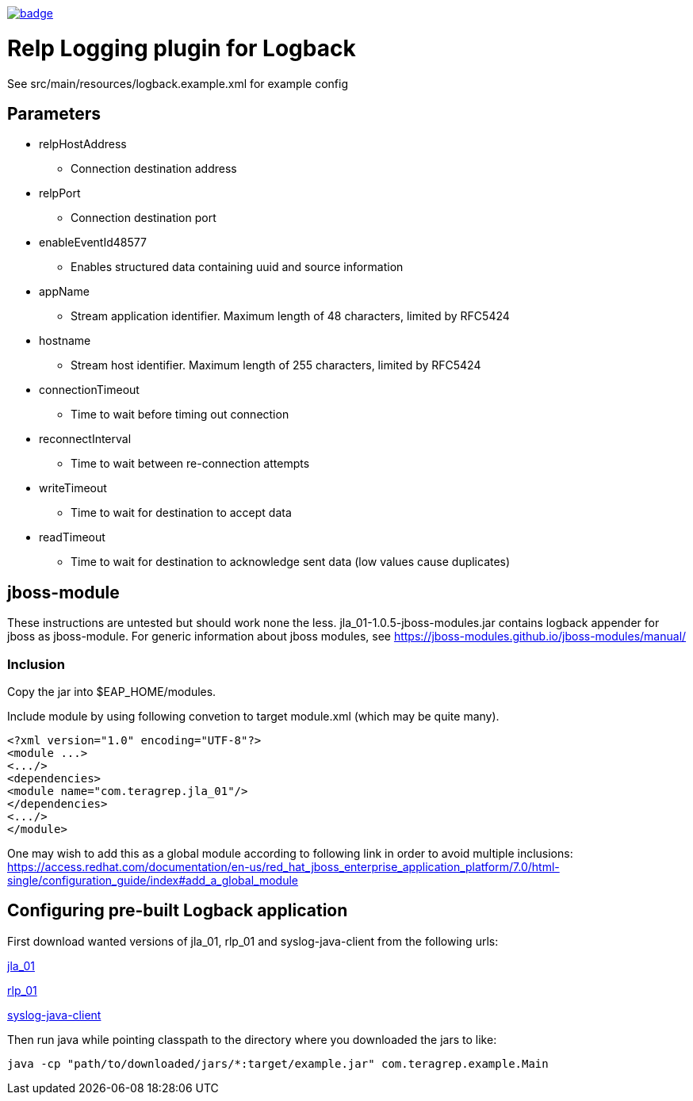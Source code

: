 image::https://scan.coverity.com/projects/22709/badge.svg[link=https://scan.coverity.com/projects/jla_01]

# Relp Logging plugin for Logback

See src/main/resources/logback.example.xml for example config

## Parameters
 * relpHostAddress
 ** Connection destination address
 * relpPort
 ** Connection destination port
 * enableEventId48577
 ** Enables structured data containing uuid and source information
 * appName
 ** Stream application identifier. Maximum length of 48 characters, limited by RFC5424
 * hostname
 ** Stream host identifier. Maximum length of 255 characters, limited by RFC5424
 * connectionTimeout
 ** Time to wait before timing out connection
 * reconnectInterval
 ** Time to wait between re-connection attempts
 * writeTimeout
 ** Time to wait for destination to accept data
 * readTimeout
 ** Time to wait for destination to acknowledge sent data (low values cause duplicates)

## jboss-module

These instructions are untested but should work none the less.
jla_01-1.0.5-jboss-modules.jar contains logback appender for jboss as jboss-module. For generic information about jboss modules, see https://jboss-modules.github.io/jboss-modules/manual/

### Inclusion

Copy the jar into $EAP_HOME/modules.

Include module by using following convetion to target module.xml (which may be quite many).
```
<?xml version="1.0" encoding="UTF-8"?>
<module ...>
<.../>
<dependencies>
<module name="com.teragrep.jla_01"/>
</dependencies>
<.../>
</module>
```

One may wish to add this as a global module according to following link in order to avoid multiple inclusions:
https://access.redhat.com/documentation/en-us/red_hat_jboss_enterprise_application_platform/7.0/html-single/configuration_guide/index#add_a_global_module


## Configuring pre-built Logback application

First download wanted versions of jla_01, rlp_01 and syslog-java-client from the following urls:

https://search.maven.org/artifact/com.teragrep/jla_01[jla_01]

https://search.maven.org/artifact/com.teragrep/rlp_01[rlp_01]

https://search.maven.org/artifact/com.cloudbees/syslog-java-client[syslog-java-client]

Then run java while pointing classpath to the directory where you downloaded the jars to like:

```
java -cp "path/to/downloaded/jars/*:target/example.jar" com.teragrep.example.Main
```
